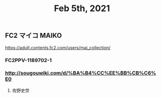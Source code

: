 #+TITLE: Feb 5th, 2021

** FC2 マイコ MAIKO
https://adult.contents.fc2.com/users/mai_collection/
*** FC2PPV-1189702-1
*** http://sougouwiki.com/d/%BA%B4%CC%EE%BB%CB%C6%E0
**** 佐野史奈
